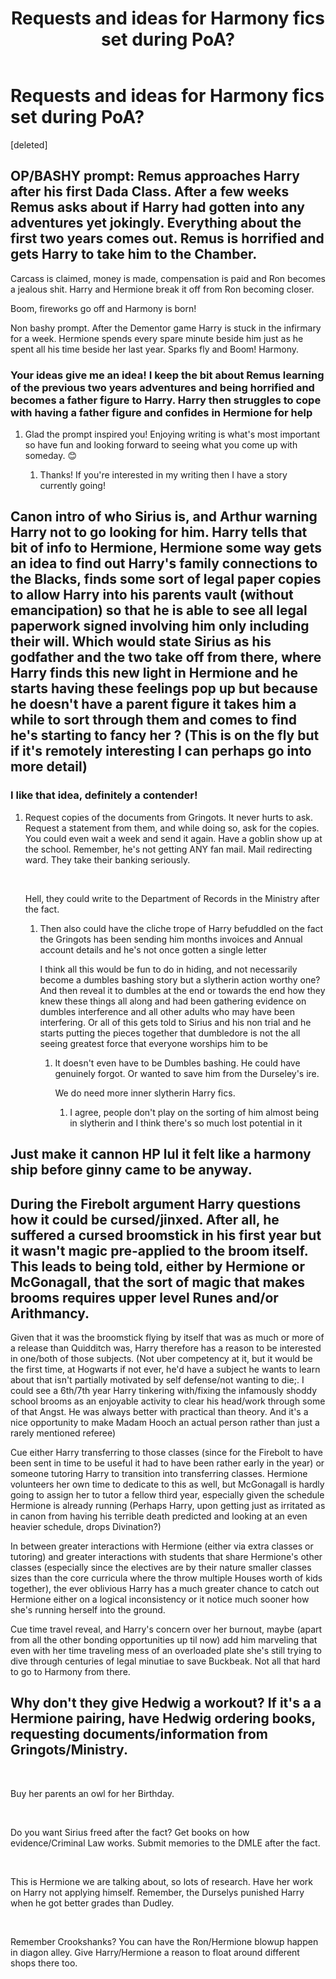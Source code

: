 #+TITLE: Requests and ideas for Harmony fics set during PoA?

* Requests and ideas for Harmony fics set during PoA?
:PROPERTIES:
:Score: 14
:DateUnix: 1576358733.0
:DateShort: 2019-Dec-15
:FlairText: Prompt
:END:
[deleted]


** OP/BASHY prompt: Remus approaches Harry after his first Dada Class. After a few weeks Remus asks about if Harry had gotten into any adventures yet jokingly. Everything about the first two years comes out. Remus is horrified and gets Harry to take him to the Chamber.

Carcass is claimed, money is made, compensation is paid and Ron becomes a jealous shit. Harry and Hermione break it off from Ron becoming closer.

Boom, fireworks go off and Harmony is born!

Non bashy prompt. After the Dementor game Harry is stuck in the infirmary for a week. Hermione spends every spare minute beside him just as he spent all his time beside her last year. Sparks fly and Boom! Harmony.
:PROPERTIES:
:Author: drsmilegood
:Score: 6
:DateUnix: 1576362111.0
:DateShort: 2019-Dec-15
:END:

*** Your ideas give me an idea! I keep the bit about Remus learning of the previous two years adventures and being horrified and becomes a father figure to Harry. Harry then struggles to cope with having a father figure and confides in Hermione for help
:PROPERTIES:
:Author: rb3232
:Score: 5
:DateUnix: 1576363029.0
:DateShort: 2019-Dec-15
:END:

**** Glad the prompt inspired you! Enjoying writing is what's most important so have fun and looking forward to seeing what you come up with someday. 😊
:PROPERTIES:
:Author: drsmilegood
:Score: 3
:DateUnix: 1576363361.0
:DateShort: 2019-Dec-15
:END:

***** Thanks! If you're interested in my writing then I have a story currently going!
:PROPERTIES:
:Author: rb3232
:Score: 1
:DateUnix: 1576364048.0
:DateShort: 2019-Dec-15
:END:


** Canon intro of who Sirius is, and Arthur warning Harry not to go looking for him. Harry tells that bit of info to Hermione, Hermione some way gets an idea to find out Harry's family connections to the Blacks, finds some sort of legal paper copies to allow Harry into his parents vault (without emancipation) so that he is able to see all legal paperwork signed involving him only including their will. Which would state Sirius as his godfather and the two take off from there, where Harry finds this new light in Hermione and he starts having these feelings pop up but because he doesn't have a parent figure it takes him a while to sort through them and comes to find he's starting to fancy her ? (This is on the fly but if it's remotely interesting I can perhaps go into more detail)
:PROPERTIES:
:Author: alixtheparadox
:Score: 5
:DateUnix: 1576360588.0
:DateShort: 2019-Dec-15
:END:

*** I like that idea, definitely a contender!
:PROPERTIES:
:Author: rb3232
:Score: 1
:DateUnix: 1576362800.0
:DateShort: 2019-Dec-15
:END:

**** Request copies of the documents from Gringots. It never hurts to ask. Request a statement from them, and while doing so, ask for the copies. You could even wait a week and send it again. Have a goblin show up at the school. Remember, he's not getting ANY fan mail. Mail redirecting ward. They take their banking seriously.

​

Hell, they could write to the Department of Records in the Ministry after the fact.
:PROPERTIES:
:Author: Nyanmaru_San
:Score: 1
:DateUnix: 1576400050.0
:DateShort: 2019-Dec-15
:END:

***** Then also could have the cliche trope of Harry befuddled on the fact the Gringots has been sending him months invoices and Annual account details and he's not once gotten a single letter

I think all this would be fun to do in hiding, and not necessarily become a dumbles bashing story but a slytherin action worthy one? And then reveal it to dumbles at the end or towards the end how they knew these things all along and had been gathering evidence on dumbles interference and all other adults who may have been interfering. Or all of this gets told to Sirius and his non trial and he starts putting the pieces together that dumbledore is not the all seeing greatest force that everyone worships him to be
:PROPERTIES:
:Author: alixtheparadox
:Score: 1
:DateUnix: 1576417553.0
:DateShort: 2019-Dec-15
:END:

****** It doesn't even have to be Dumbles bashing. He could have genuinely forgot. Or wanted to save him from the Durseley's ire.

We do need more inner slytherin Harry fics.
:PROPERTIES:
:Author: Nyanmaru_San
:Score: 1
:DateUnix: 1576436468.0
:DateShort: 2019-Dec-15
:END:

******* I agree, people don't play on the sorting of him almost being in slytherin and I think there's so much lost potential in it
:PROPERTIES:
:Author: alixtheparadox
:Score: 1
:DateUnix: 1576436529.0
:DateShort: 2019-Dec-15
:END:


** Just make it cannon HP lul it felt like a harmony ship before ginny came to be anyway.
:PROPERTIES:
:Author: I_Hump_Rainbowz
:Score: 5
:DateUnix: 1576393258.0
:DateShort: 2019-Dec-15
:END:


** During the Firebolt argument Harry questions how it could be cursed/jinxed. After all, he suffered a cursed broomstick in his first year but it wasn't magic pre-applied to the broom itself. This leads to being told, either by Hermione or McGonagall, that the sort of magic that makes brooms requires upper level Runes and/or Arithmancy.

 

Given that it was the broomstick flying by itself that was as much or more of a release than Quidditch was, Harry therefore has a reason to be interested in one/both of those subjects. (Not uber competency at it, but it would be the first time, at Hogwarts if not ever, he'd have a subject he wants to learn about that isn't partially motivated by self defense/not wanting to die;. I could see a 6th/7th year Harry tinkering with/fixing the infamously shoddy school brooms as an enjoyable activity to clear his head/work through some of that Angst. He was always better with practical than theory. And it's a nice opportunity to make Madam Hooch an actual person rather than just a rarely mentioned referee)

Cue either Harry transferring to those classes (since for the Firebolt to have been sent in time to be useful it had to have been rather early in the year) or someone tutoring Harry to transition into transferring classes. Hermione volunteers her own time to dedicate to this as well, but McGonagall is hardly going to assign her to tutor a fellow third year, especially given the schedule Hermione is already running (Perhaps Harry, upon getting just as irritated as in canon from having his terrible death predicted and looking at an even heavier schedule, drops Divination?)

 

In between greater interactions with Hermione (either via extra classes or tutoring) and greater interactions with students that share Hermione's other classes (especially since the electives are by their nature smaller classes sizes than the core curricula where the throw multiple Houses worth of kids together), the ever oblivious Harry has a much greater chance to catch out Hermione either on a logical inconsistency or it notice much sooner how she's running herself into the ground.

 

Cue time travel reveal, and Harry's concern over her burnout, maybe (apart from all the other bonding opportunities up til now) add him marveling that even with her time traveling mess of an overloaded plate she's still trying to dive through centuries of legal minutiae to save Buckbeak. Not all that hard to go to Harmony from there.
:PROPERTIES:
:Author: ATRDCI
:Score: 2
:DateUnix: 1576371383.0
:DateShort: 2019-Dec-15
:END:


** Why don't they give Hedwig a workout? If it's a a Hermione pairing, have Hedwig ordering books, requesting documents/information from Gringots/Ministry.

​

Buy her parents an owl for her Birthday.

​

Do you want Sirius freed after the fact? Get books on how evidence/Criminal Law works. Submit memories to the DMLE after the fact.

​

This is Hermione we are talking about, so lots of research. Have her work on Harry not applying himself. Remember, the Durselys punished Harry when he got better grades than Dudley.

​

Remember Crookshanks? You can have the Ron/Hermione blowup happen in diagon alley. Give Harry/Hermione a reason to float around different shops there too.
:PROPERTIES:
:Author: Nyanmaru_San
:Score: 2
:DateUnix: 1576400761.0
:DateShort: 2019-Dec-15
:END:
